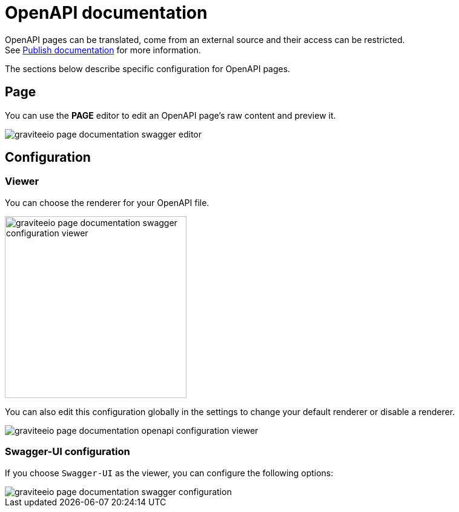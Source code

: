= OpenAPI documentation
:page-sidebar: apim_3_x_sidebar
:page-permalink: apim/3.x/apim_publisherguide_publish_documentation_openapi.html
:page-folder: apim/user-guide/publisher
:page-layout: apim3x

OpenAPI pages can be translated, come from an external source and their access can be restricted. +
See link:/apim/3.x/apim_publisherguide_publish_documentation.html#manage_pages[Publish documentation] for more information.

The sections below describe specific configuration for OpenAPI pages.

== Page

You can use the *PAGE* editor to edit an OpenAPI page's raw content and preview it.

image::apim/3.x/api-publisher-guide/documentation/graviteeio-page-documentation-swagger-editor.png[]

== Configuration

=== Viewer
You can choose the renderer for your OpenAPI file.

image::apim/3.x/api-publisher-guide/documentation/graviteeio-page-documentation-swagger-configuration-viewer.png[,300]

You can also edit this configuration globally in the settings to change your default renderer or disable a renderer.

image::apim/3.x/api-publisher-guide/documentation/graviteeio-page-documentation-openapi-configuration-viewer.png[]

=== Swagger-UI configuration

If you choose `Swagger-UI` as the viewer, you can configure the following options:

image::apim/3.x/api-publisher-guide/documentation/graviteeio-page-documentation-swagger-configuration.png[]
